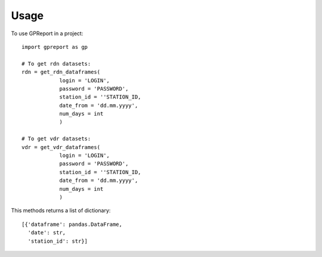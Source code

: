 =====
Usage
=====

To use GPReport in a project::

    import gpreport as gp

    # To get rdn datasets:
    rdn = get_rdn_dataframes(
                login = 'LOGIN',
                password = 'PASSWORD',
                station_id = ''STATION_ID,
                date_from = 'dd.mm.yyyy',
                num_days = int
                )

    # To get vdr datasets:
    vdr = get_vdr_dataframes(
                login = 'LOGIN',
                password = 'PASSWORD',
                station_id = ''STATION_ID,
                date_from = 'dd.mm.yyyy',
                num_days = int
                )

This methods returns a list of dictionary::

    [{'dataframe': pandas.DataFrame,
      'date': str,
      'station_id': str}]



